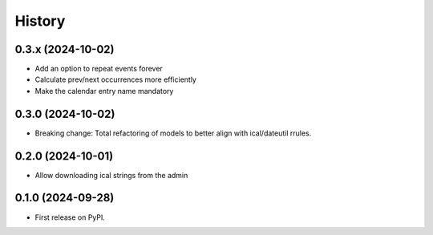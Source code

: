 =======
History
=======
0.3.x (2024-10-02)
------------------
* Add an option to repeat events forever
* Calculate prev/next occurrences more efficiently
* Make the calendar entry name mandatory

0.3.0 (2024-10-02)
------------------
* Breaking change: Total refactoring of models to better align with ical/dateutil rrules.

0.2.0 (2024-10-01)
------------------
* Allow downloading ical strings from the admin

0.1.0 (2024-09-28)
------------------

* First release on PyPI.
